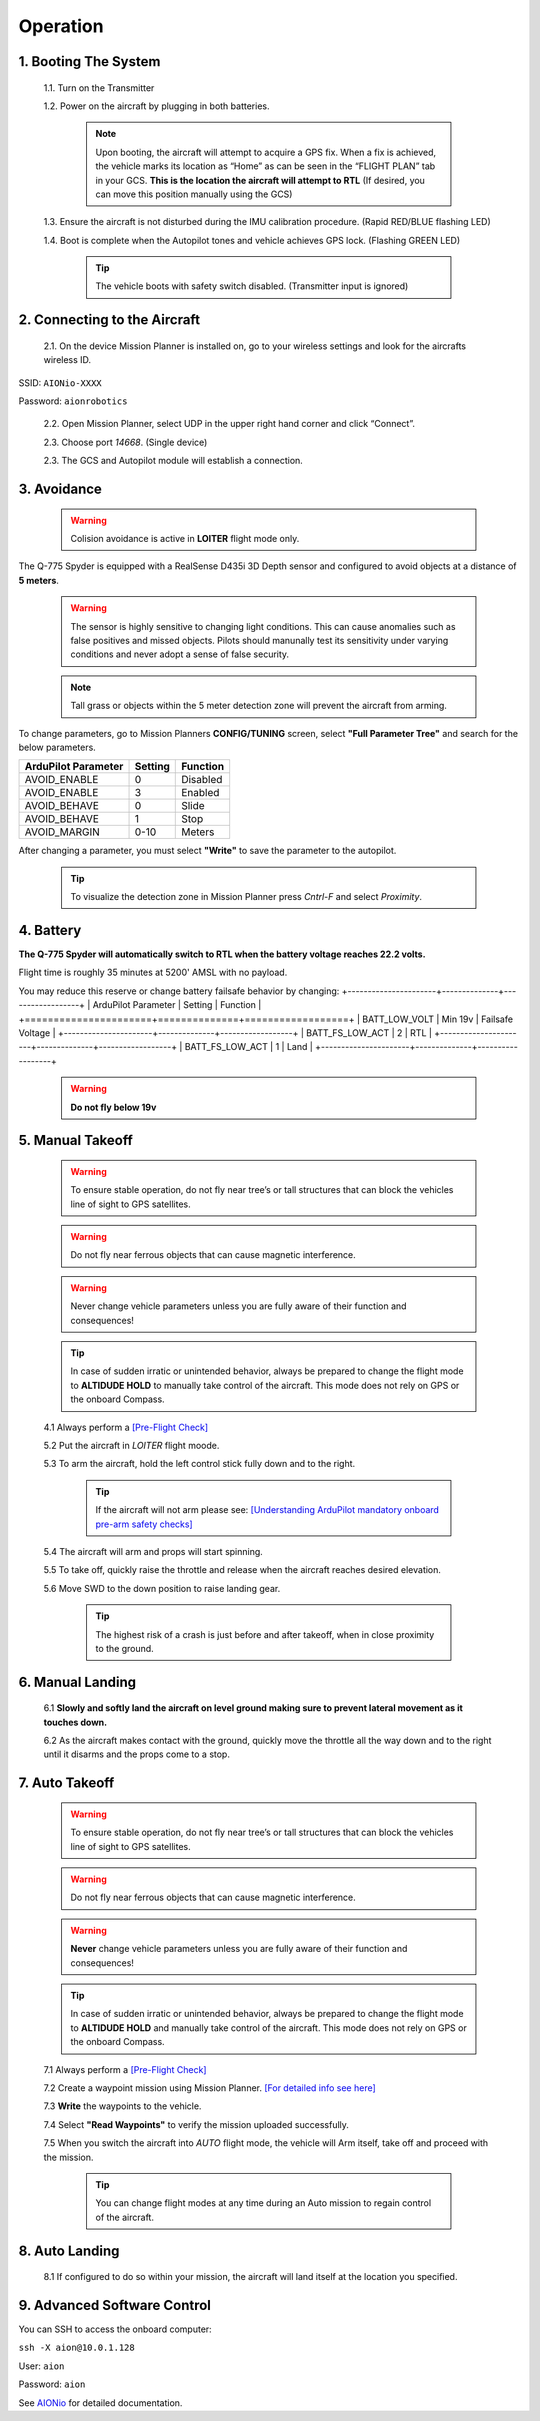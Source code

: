 =========
Operation
=========

1.	Booting The System
----------------------

  1.1.	Turn on the Transmitter

  1.2.	Power on the aircraft by plugging in both batteries.

   .. note:: Upon booting, the aircraft will attempt to acquire a GPS fix. When a fix is achieved, the vehicle marks its location as “Home” as can be seen in the “FLIGHT PLAN” tab in your GCS. **This is the location the aircraft will attempt to RTL** (If desired, you can move this position manually using the GCS)

  1.3. Ensure the aircraft is not disturbed during the IMU calibration procedure. (Rapid RED/BLUE flashing LED)

  1.4.	Boot is complete when the Autopilot tones and vehicle achieves GPS lock. (Flashing GREEN LED)

   .. tip::	The vehicle boots with safety switch disabled. (Transmitter input is ignored)

2.	Connecting to the Aircraft
------------------------------

  2.1.	On the device Mission Planner is installed on, go to your wireless settings and look for the aircrafts wireless ID.

SSID: ``AIONio-XXXX``

Password: ``aionrobotics``

  2.2.	Open Mission Planner, select UDP in the upper right hand corner and click “Connect”.

  2.3.  Choose port `14668`. (Single device)

  2.3.	The GCS and Autopilot module will establish a connection.

3. Avoidance
------------

  .. warning:: Colision avoidance is active in **LOITER** flight mode only.

The Q-775 Spyder is equipped with a RealSense D435i 3D Depth sensor and configured to avoid objects at a distance of **5 meters**.

  .. warning:: The sensor is highly sensitive to changing light conditions. This can cause anomalies such as false positives and missed objects. Pilots should manunally test its sensitivity under varying conditions and never adopt a sense of false security.

  .. note:: Tall grass or objects within the 5 meter detection zone will prevent the aircraft from arming.

To change parameters, go to Mission Planners **CONFIG/TUNING** screen, select **"Full Parameter Tree"** and search for the below parameters.

+----------------------+--------------+----------------+
| ArduPilot Parameter  | Setting      | Function       |
+======================+==============+================+
| AVOID_ENABLE         | 0            | Disabled       |
+----------------------+--------------+----------------+
| AVOID_ENABLE         | 3            | Enabled        |
+----------------------+--------------+----------------+
| AVOID_BEHAVE         | 0            | Slide          |
+----------------------+--------------+----------------+
| AVOID_BEHAVE         | 1            | Stop           |
+----------------------+--------------+----------------+
| AVOID_MARGIN         | 0-10         | Meters         |
+----------------------+--------------+----------------+

After changing a parameter, you must select **"Write"** to save the parameter to the autopilot.

  .. tip:: To visualize the detection zone in Mission Planner press `Cntrl-F` and select `Proximity`.

4. Battery
----------

**The Q-775 Spyder will automatically switch to RTL when the battery voltage reaches 22.2 volts.**

Flight time is roughly 35 minutes at 5200' AMSL with no payload.

You may reduce this reserve or change battery failsafe behavior by changing:
+----------------------+--------------+------------------+
| ArduPilot Parameter  | Setting      | Function         |
+======================+==============+==================+
| BATT_LOW_VOLT        |  Min 19v     | Failsafe Voltage |
+----------------------+--------------+------------------+
| BATT_FS_LOW_ACT      | 2            | RTL              |
+----------------------+--------------+------------------+
| BATT_FS_LOW_ACT      | 1            | Land             |
+----------------------+--------------+------------------+

  .. warning:: **Do not fly below 19v**

5. Manual Takeoff
-----------------

  .. warning:: To ensure stable operation, do not fly near tree’s or tall structures that can block the vehicles line of sight to GPS satellites.

  .. warning:: Do not fly near ferrous objects that can cause magnetic interference.

  .. warning:: Never change vehicle parameters unless you are fully aware of their function and consequences!

  .. tip:: In case of sudden irratic or unintended behavior, always be prepared to change the flight mode to **ALTIDUDE HOLD** to manually take control of the aircraft. This mode does not rely on GPS or the onboard Compass.

  4.1 Always perform a `[Pre-Flight Check] <https://docs.aionrobotics.com/en/dev/q-775-spyder-pre-flight-checklist.html>`_

  5.2 Put the aircraft in `LOITER` flight moode.

  5.3  To arm the aircraft, hold the left control stick fully down and to the right.

    .. tip:: If the aircraft will not arm please see: `[Understanding ArduPilot mandatory onboard pre-arm safety checks] <http://ardupilot.org/copter/docs/prearm_safety_check.html>`_

  5.4 The aircraft will arm and props will start spinning.

  5.5 To take off, quickly raise the throttle and release when the aircraft reaches desired elevation.

  5.6 Move SWD to the down position to raise landing gear.

    .. tip:: The highest risk of a crash is just before and after takeoff, when in close proximity to the ground.


6. Manual Landing
-----------------

  6.1 **Slowly and softly land the aircraft on level ground making sure to prevent lateral movement as it touches down.**

  6.2 As the aircraft makes contact with the ground, quickly move the throttle all the way down and to the right until it disarms and the props come to a stop.

7. Auto Takeoff
---------------

  .. warning:: To ensure stable operation, do not fly near tree’s or tall structures that can block the vehicles line of sight to GPS satellites.

  .. warning:: Do not fly near ferrous objects that can cause magnetic interference.

  .. warning:: **Never** change vehicle parameters unless you are fully aware of their function and consequences!

  .. tip:: In case of sudden irratic or unintended behavior, always be prepared to change the flight mode to **ALTIDUDE HOLD** and manually take control of the aircraft. This mode does not rely on GPS or the onboard Compass.


  7.1 Always perform a `[Pre-Flight Check] <https://docs.aionrobotics.com/en/dev/q-775-spyder-pre-flight-checklist.html>`_

  7.2 Create a waypoint mission using Mission Planner. `[For detailed info see here] <http://ardupilot.org/copter/docs/common-mission-planning.html>`_

  7.3 **Write** the waypoints to the vehicle.

  7.4 Select **"Read Waypoints"** to verify the mission uploaded successfully.

  7.5 When you switch the aircraft into `AUTO` flight mode, the vehicle will Arm itself, take off and proceed with the mission.

    .. tip:: You can change flight modes at any time during an Auto mission to regain control of the aircraft.

8. Auto Landing
---------------

  8.1 If configured to do so within your mission, the aircraft will land itself at the location you specified.


9.	Advanced Software Control
-----------------------------

You can SSH to access the onboard computer:

``ssh -X aion@10.0.1.128``

User: ``aion``

Password: ``aion``

See `AIONio <https://docs.aionrobotics.com/en/dev/aionio.html#getting-started>`_ for detailed documentation.
